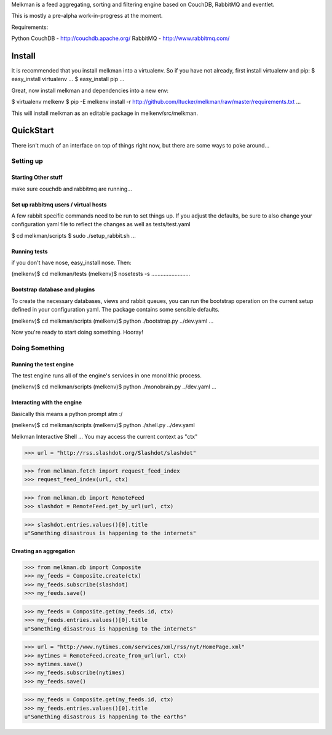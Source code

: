 Melkman is a feed aggregating, sorting and filtering 
engine based on CouchDB, RabbitMQ and eventlet.

This is mostly a pre-alpha work-in-progress at the moment.

Requirements: 

Python
CouchDB  - http://couchdb.apache.org/
RabbitMQ - http://www.rabbitmq.com/

==================
Install
==================

It is recommended that you install melkman into a virtualenv. So if you 
have not already, first install virtualenv and pip:
$ easy_install virtualenv
...
$ easy_install pip
...

Great, now install melkman and dependencies into a new env:

$ virtualenv melkenv
$ pip -E melkenv install -r http://github.com/ltucker/melkman/raw/master/requirements.txt
...

This will install melkman as an editable package in melkenv/src/melkman.

==================
QuickStart
==================

There isn't much of an interface on top of things right now, 
but there are some ways to poke around...

Setting up
==========

Starting Other stuff
--------------------
make sure couchdb and rabbitmq are running...


Set up rabbitmq users / virtual hosts 
--------------------------------------
A few rabbit specific commands need to be run to 
set things up.  If you adjust the defaults, 
be sure to also change your configuration yaml 
file to reflect the changes as well as 
tests/test.yaml

$ cd melkman/scripts
$ sudo ./setup_rabbit.sh
...


Running tests
-------------
if you don't have nose, easy_install nose. Then:

(melkenv)$ cd melkman/tests
(melkenv)$ nosetests -s
.........................


Bootstrap database and plugins
------------------------------
To create the necessary databases, views and 
rabbit queues, you can run the bootstrap operation on the 
current setup defined in your configuration yaml.  
The package contains some sensible defaults.


(melkenv)$ cd melkman/scripts
(melkenv)$ python ./bootstrap.py ../dev.yaml
...

Now you're ready to start doing something. Hooray!


Doing Something
===============

Running the test engine
-----------------------
The test engine runs all of the engine's 
services in one monolithic process.

(melkenv)$ cd melkman/scripts
(melkenv)$ python ./monobrain.py ../dev.yaml
...


Interacting with the engine
---------------------------
Basically this means a python prompt atm :/ 

(melkenv)$ cd melkman/scripts
(melkenv)$ python ./shell.py ../dev.yaml

Melkman Interactive Shell
...
You may access the current context as "ctx"

>>> url = "http://rss.slashdot.org/Slashdot/slashdot"

>>> from melkman.fetch import request_feed_index
>>> request_feed_index(url, ctx)

>>> from melkman.db import RemoteFeed
>>> slashdot = RemoteFeed.get_by_url(url, ctx)

>>> slashdot.entries.values()[0].title
u"Something disastrous is happening to the internets"

Creating an aggregation
-----------------------

>>> from melkman.db import Composite
>>> my_feeds = Composite.create(ctx)
>>> my_feeds.subscribe(slashdot)
>>> my_feeds.save()

>>> my_feeds = Composite.get(my_feeds.id, ctx)
>>> my_feeds.entries.values()[0].title
u"Something disastrous is happening to the internets"

>>> url = "http://www.nytimes.com/services/xml/rss/nyt/HomePage.xml" 
>>> nytimes = RemoteFeed.create_from_url(url, ctx)
>>> nytimes.save()
>>> my_feeds.subscribe(nytimes)
>>> my_feeds.save()

>>> my_feeds = Composite.get(my_feeds.id, ctx)
>>> my_feeds.entries.values()[0].title
u"Something disastrous is happening to the earths"
